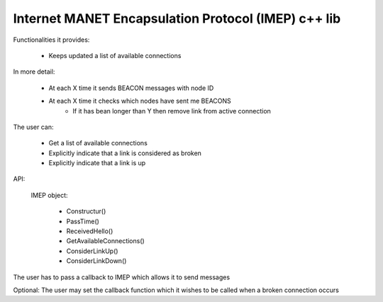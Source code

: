 
Internet MANET Encapsulation Protocol (IMEP) c++ lib
====================================================

Functionalities it provides:

    - Keeps updated a list of available connections

In more detail:

    - At each X time it sends BEACON messages with node ID
    - At each X time it checks which nodes have sent me BEACONS
        - If it has bean longer than Y then remove link from active connection

The user can:

    - Get a list of available connections
    - Explicitly indicate that a link is considered as broken
    - Explicitly indicate that a link is up

API:

    IMEP object:

     * Constructur()
     * PassTime()
     * ReceivedHello()
     * GetAvailableConnections()
     * ConsiderLinkUp()
     * ConsiderLinkDown()

The user has to pass a callback to IMEP which allows it to send messages

Optional: The user may set the callback function which it wishes to be called when a broken connection occurs
